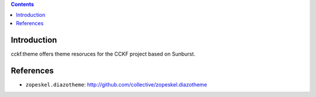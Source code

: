 .. contents::

Introduction
============

cckf.theme offers theme resoruces for the CCKF project based on Sunburst.

References
==========

* ``zopeskel.diazotheme``: http://github.com/collective/zopeskel.diazotheme

